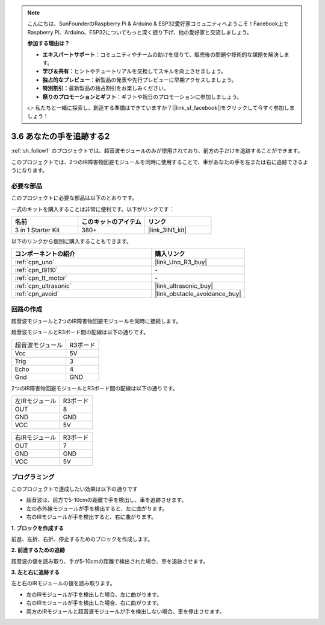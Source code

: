 .. note::

    こんにちは、SunFounderのRaspberry Pi & Arduino & ESP32愛好家コミュニティへようこそ！Facebook上でRaspberry Pi、Arduino、ESP32についてもっと深く掘り下げ、他の愛好家と交流しましょう。

    **参加する理由は？**

    - **エキスパートサポート**：コミュニティやチームの助けを借りて、販売後の問題や技術的な課題を解決します。
    - **学び＆共有**：ヒントやチュートリアルを交換してスキルを向上させましょう。
    - **独占的なプレビュー**：新製品の発表や先行プレビューに早期アクセスしましょう。
    - **特別割引**：最新製品の独占割引をお楽しみください。
    - **祭りのプロモーションとギフト**：ギフトや祝日のプロモーションに参加しましょう。

    👉 私たちと一緒に探索し、創造する準備はできていますか？[|link_sf_facebook|]をクリックして今すぐ参加しましょう！

.. _sh_follow2:

3.6 あなたの手を追跡する2
==============================

:ref:`sh_follow1` のプロジェクトでは、超音波モジュールのみが使用されており、前方の手だけを追跡することができます。

このプロジェクトでは、2つのIR障害物回避モジュールを同時に使用することで、車があなたの手を左または右に追跡できるようになります。

必要な部品
---------------------

このプロジェクトに必要な部品は以下のとおりです。

一式のキットを購入することは非常に便利です。以下がリンクです： 

.. list-table::
    :widths: 20 20 20
    :header-rows: 1

    *   - 名前
        - このキットのアイテム
        - リンク
    *   - 3 in 1 Starter Kit
        - 380+
        - |link_3IN1_kit|

以下のリンクから個別に購入することもできます。

.. list-table::
    :widths: 30 20
    :header-rows: 1

    *   - コンポーネントの紹介
        - 購入リンク

    *   - :ref:`cpn_uno`
        - |link_Uno_R3_buy|
    *   - :ref:`cpn_l9110` 
        - \-
    *   - :ref:`cpn_tt_motor`
        - \-
    *   - :ref:`cpn_ultrasonic`
        - |link_ultrasonic_buy|
    *   - :ref:`cpn_avoid` 
        - |link_obstacle_avoidance_buy|

回路の作成
-----------------------

超音波モジュールと2つのIR障害物回避モジュールを同時に接続します。

超音波モジュールとR3ボード間の配線は以下の通りです。

.. list-table:: 

    * - 超音波モジュール
      - R3ボード
    * - Vcc
      - 5V
    * - Trig
      - 3
    * - Echo
      - 4
    * - Gnd
      - GND

2つのIR障害物回避モジュールとR3ボード間の配線は以下の通りです。

.. list-table:: 

    * - 左IRモジュール
      - R3ボード
    * - OUT
      - 8
    * - GND
      - GND
    * - VCC
      - 5V

.. list-table:: 

    * - 右IRモジュール
      - R3ボード
    * - OUT
      - 7
    * - GND
      - GND
    * - VCC
      - 5V

.. image:: img/car_7_8.png
    :width: 800

プログラミング
---------------

このプロジェクトで達成したい効果は以下の通りです

* 超音波は、前方で5-10cmの距離で手を検出し、車を追跡させます。
* 左の赤外線モジュールが手を検出すると、左に曲がります。
* 右のIRモジュールが手を検出すると、右に曲がります。

**1. ブロックを作成する**

前進、左折、右折、停止するためのブロックを作成します。

.. image:: img/6_follow2_1.png

**2. 前進するための追跡**

超音波の値を読み取り、手が5-10cmの距離で検出された場合、車を追跡させます。

.. image:: img/6_follow2_2.png

**3. 左と右に追跡する**

左と右のIRモジュールの値を読み取ります。

* 左のIRモジュールが手を検出した場合、左に曲がります。
* 右のIRモジュールが手を検出した場合、右に曲がります。
* 両方のIRモジュールと超音波モジュールが手を検出しない場合、車を停止させます。

.. image:: img/6_follow2_3.png
